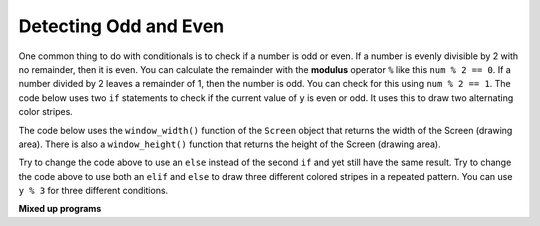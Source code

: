 ..  Copyright (C)  Mark Guzdial, Barbara Ericson, Briana Morrison
    Permission is granted to copy, distribute and/or modify this document
    under the terms of the GNU Free Documentation License, Version 1.3 or
    any later version published by the Free Software Foundation; with
    Invariant Sections being Forward, Prefaces, and Contributor List,
    no Front-Cover Texts, and no Back-Cover Texts.  A copy of the license
    is included in the section entitled "GNU Free Documentation License".

.. 	qnum::
	:start: 1
	:prefix: csp-14-3-
  
Detecting Odd and Even
=======================
   
..	index::
   	single: remainder
   	single: modulus
   	single: odd
   	single: even

   	
One common thing to do with conditionals is to check if a number is odd or even.  If a number is evenly divisible by 2 with no remainder, then it is even.  You can calculate the remainder with the **modulus** operator ``%`` like this ``num % 2 == 0``.  If a number divided by 2 leaves a remainder of 1, then the number is odd.  You can check for this using ``num % 2 == 1``.  The code below uses two ``if`` statements to check if the current value of ``y`` is even or odd.  It uses this to draw two alternating color stripes.

The code below uses the ``window_width()`` function of the ``Screen`` object that returns the width of the Screen (drawing area). There is also a ``window_height()`` function that returns the height of the Screen (drawing area).
   
.. activecode:: td_stripes
    :tour_1: "Structural Tour"; 1-4: td2a-line1-4; 6-7: td2a-line6-7; 9-10: td2a-line9-10; 12: td2a-line12; 13: td2a-line13; 14-15: td2a-line14-15; 16-17: td2a-line16-17; 18: td2a-line18; 19: td2a-line19; 20: td2a-line20;
    :nocodelens:
    
    from turtle import *             # use the turtle library
    from sys import *                # use the system library
    setExecutionLimit(70000)         # let this take up to 70 seconds
    space = Screen()                 # create a turtle screen (space)
    
    width = space.window_width()     # get the width of the screen (space)
    maxX = width / 2                 # set the max x value to half the width
    
    sue = Turtle()                   # create a turtle named sue         
    sue.pensize(10)                  # set the pen width
    
    for y in range(5):               # repeat 5 times
    	sue.penup()                      # pick up the pen
       	if y % 2 == 0:                   # if even row
        	sue.color('red')                 # set the color to red
       	if y % 2 == 1:                   # if odd row
        	sue.color('black')               # set the color to black
       	sue.goto(-1 * maxX,y * 10)       # move to the next row
       	sue.pendown()                    # put the pen down
       	sue.forward(width)               # move forward by the width
       
.. mchoicemf:: 14_3_1_finish_stripes
   :answer_a: 10
   :answer_b: 20
   :answer_c: 21
   :answer_d: 40
   :correct: c
   :feedback_a: This will stop before filling the top half of the space. Try it.
   :feedback_b: The turtle starts at the middle of height and draws 5 pixels below it and 5 pixels above it, so this leaves 5 pixels at the top that need to be filled.
   :feedback_c: The height of the top half is 200 and each stripe is a height of 10 so 20 nearly does it, but 21 fills the entire area.
   :feedback_d: This would fill more than the top half.

   What value should you use as the parameter for the range function in line 7 to fill the top half of the drawing space with stripes?  The height of the space is 400.  
       
Try to change the code above to use an ``else`` instead of the second ``if`` and yet still have the same result.  
Try to change the code above to use both an ``elif`` and ``else`` to draw three different colored stripes in a repeated pattern.  You can use ``y % 3`` for three different conditions.  

**Mixed up programs**

.. parsonsprob:: 14_3_2_vert_stripes

   The following program should draw vertical color stipes alternating between red and black, but the code is mixed up.  Drag the block from left to right and place them in the correct order with the correct indention.
   -----
   from turtle import *     
   space = Screen()        
   height = space.window_height()
   =====
   maxY = height / 2         
   sue = Turtle()              
   sue.pensize(10) 
   sue.left(90)       
   =====
   for index in range(5):      
   =====
       sue.penup() 
   =====           
       if index % 2 == 0:     
   ===== 
           sue.color('red')        
   =====
       else:                     
   ===== 
           sue.color('black')      
   =====
       sue.goto(index * 10, -1 * maxY)
       sue.pendown()             
       sue.forward(height)  
      
    

